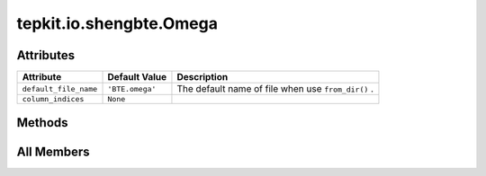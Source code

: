 tepkit.io.shengbte.Omega
========================

.. py:class:: tepkit.io.shengbte.Omega(omega=None)

   Bases: :py:obj:`tepkit.io.shengbte.OmegaShapedFile`



   For ShengBTE output file ``BTE.omega`` (Angular frequency).

   Table Strcture
   ==============

   .. list-table::
      :widths: 10 10 10 10
      :header-rows: 3
      :stub-columns: 1

      * - Quantity
        - Angular Frequency
        - —
        - ...
      * - Unit
        - rad/ps
        - —
        - ...
      * - Phonon Band Index
        - 1
        - 2
        - ...
      * - *q* point 0
        - *float*
        - *float*
        - ...
      * - ...
        - ...
        - ...
        - ...

   Supported Files
   ==================================
   - ``BTE.omega``




Attributes
----------

.. csv-table::
   :header: "Attribute", "Default Value", "Description"

   "``default_file_name``", "``'BTE.omega'``", "The default name of file when use ``from_dir()`` ."
   "``column_indices``", "``None``", ""






Methods
-------

.. autoapisummary::

   tepkit.io.shengbte.Omega.get_values
   tepkit.io.shengbte.Omega.plot_with




All Members
-----------


.. py:attribute:: default_file_name
   :no-index:
   :value: 'BTE.omega'


   The default name of file when use ``from_dir()`` .



.. py:attribute:: column_indices
   :no-index:



.. py:method:: get_values(unit='rad/ps')
   :no-index:



.. py:method:: plot_with(ax, y_table, x_unit='rad/ps', colors=None, group='111n')
   :no-index:




